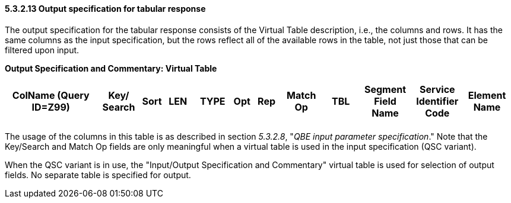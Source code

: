 ==== 5.3.2.13 Output specification for tabular response

The output specification for the tabular response consists of the Virtual Table description, i.e., the columns and rows. It has the same columns as the input specification, but the rows reflect all of the available rows in the table, not just those that can be filtered upon input.

*Output Specification and Commentary: Virtual Table*

[width="99%",cols="19%,9%,3%,6%,8%,3%,6%,8%,8%,10%,11%,9%",options="header",]
|===
|ColName (Query ID=Z99) a|
Key/

Search

|Sort |LEN |TYPE |Opt |Rep |Match Op |TBL |Segment Field Name |Service Identifier Code |Element Name
| | | | | | | | | | | |
|===

The usage of the columns in this table is as described in section _5.3.2.8_, "_QBE input parameter specification_." Note that the Key/Search and Match Op fields are only meaningful when a virtual table is used in the input specification (QSC variant).

When the QSC variant is in use, the "Input/Output Specification and Commentary" virtual table is used for selection of output fields. No separate table is specified for output.


